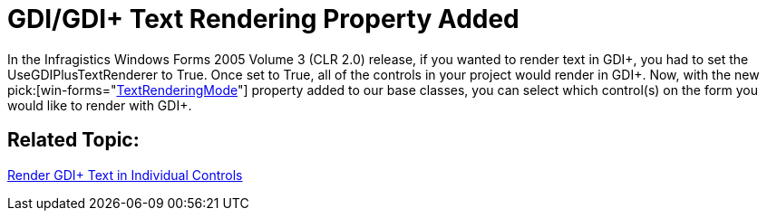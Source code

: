 ﻿////

|metadata|
{
    "name": "win-appearance-object-gdi-gdi-text-rendering-property-added-whats-new-2006-1",
    "controlName": [],
    "tags": [],
    "guid": "{538F4353-B04F-4F18-8721-E432CA7BFC88}",  
    "buildFlags": [],
    "createdOn": "0001-01-01T00:00:00Z"
}
|metadata|
////

= GDI/GDI+ Text Rendering Property Added

In the Infragistics Windows Forms 2005 Volume 3 (CLR 2.0) release, if you wanted to render text in GDI+, you had to set the UseGDIPlusTextRenderer to True. Once set to True, all of the controls in your project would render in GDI+. Now, with the new  pick:[win-forms="link:infragistics4.win.v{ProductVersion}~infragistics.win.textrenderingmode.html[TextRenderingMode]"]  property added to our base classes, you can select which control(s) on the form you would like to render with GDI+.

== Related Topic:

link:win-render-gdi-text-in-individual-controls.html[Render GDI+ Text in Individual Controls]